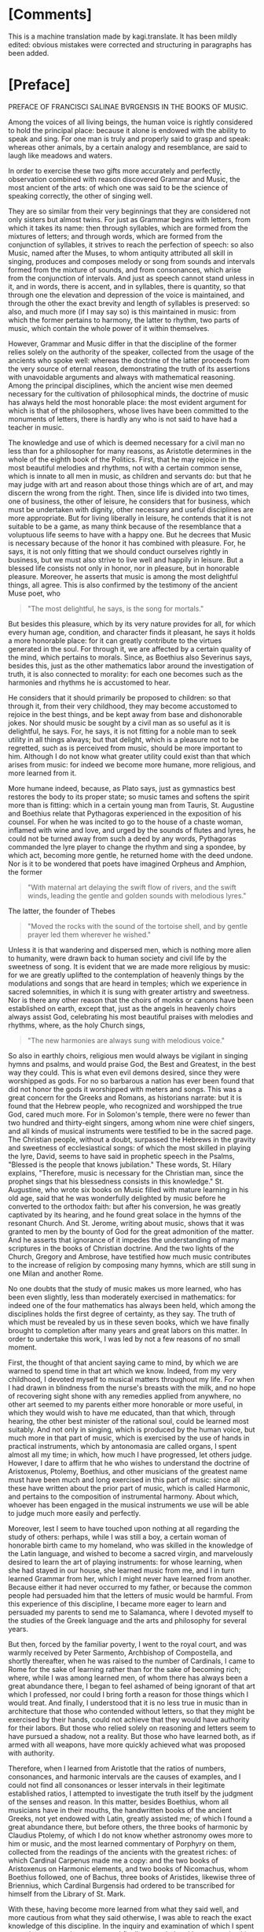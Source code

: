 #+startup: overview

* [Comments]
This is a machine translation made by kagi.translate. It has been
mildly edited: obvious mistakes were corrected and structuring in
paragraphs has been added.

* [Preface]
PREFACE OF FRANCISCI SALINAE BVRGENSIS IN THE BOOKS OF MUSIC.

Among the voices of all living beings, the human voice is rightly
considered to hold the principal place: because it alone is endowed
with the ability to speak and sing. For one man is truly and properly
said to grasp and speak: whereas other animals, by a certain analogy
and resemblance, are said to laugh like meadows and waters.

In order to exercise these two gifts more accurately and perfectly,
observation combined with reason discovered Grammar and Music, the
most ancient of the arts: of which one was said to be the science of
speaking correctly, the other of singing well.

They are so similar from their very beginnings that they are
considered not only sisters but almost twins. For just as Grammar
begins with letters, from which it takes its name: then through
syllables, which are formed from the mixtures of letters; and through
words, which are formed from the conjunction of syllables, it strives
to reach the perfection of speech: so also Music, named after the
Muses, to whom antiquity attributed all skill in singing, produces and
composes melody or song from sounds and intervals formed from the
mixture of sounds, and from consonances, which arise from the
conjunction of intervals. And just as speech cannot stand unless in
it, and in words, there is accent, and in syllables, there is
quantity, so that through one the elevation and depression of the
voice is maintained, and through the other the exact brevity and
length of syllables is preserved: so also, and much more (if I may say
so) is this maintained in music: from which the former pertains to
harmony, the latter to rhythm, two parts of music, which contain the
whole power of it within themselves.

However, Grammar and Music differ in that the discipline of the former
relies solely on the authority of the speaker, collected from the
usage of the ancients who spoke well: whereas the doctrine of the
latter proceeds from the very source of eternal reason, demonstrating
the truth of its assertions with unavoidable arguments and always with
mathematical reasoning. Among the principal disciplines, which the
ancient wise men deemed necessary for the cultivation of philosophical
minds, the doctrine of music has always held the most honorable place:
the most evident argument for which is that of the philosophers, whose
lives have been committed to the monuments of letters, there is hardly
any who is not said to have had a teacher in music.

The knowledge and use of which is deemed necessary for a civil man no
less than for a philosopher for many reasons, as Aristotle determines
in the whole of the eighth book of the Politics. First, that he may
rejoice in the most beautiful melodies and rhythms, not with a certain
common sense, which is innate to all men in music, as children and
servants do: but that he may judge with art and reason about those
things which are of art, and may discern the wrong from the right.
Then, since life is divided into two times, one of business, the other
of leisure, he considers that for business, which must be undertaken
with dignity, other necessary and useful disciplines are more
appropriate. But for living liberally in leisure, he contends that it
is not suitable to be a game, as many think because of the resemblance
that a voluptuous life seems to have with a happy one. But he decrees
that Music is necessary because of the honor it has combined with
pleasure. For, he says, it is not only fitting that we should conduct
ourselves rightly in business, but we must also strive to live well
and happily in leisure. But a blessed life consists not only in honor,
nor in pleasure, but in honorable pleasure. Moreover, he asserts that
music is among the most delightful things, all agree. This is also
confirmed by the testimony of the ancient Muse poet, who

#+begin_quote
"The most delightful, he says, is the song for mortals."
#+end_quote

But besides this pleasure, which by its very nature provides for all,
for which every human age, condition, and character finds it pleasant,
he says it holds a more honorable place: for it can greatly contribute
to the virtues generated in the soul. For through it, we are affected
by a certain quality of the mind, which pertains to morals. Since, as
Boethius also Severinus says, besides this, just as the other
mathematics labor around the investigation of truth, it is also
connected to morality: for each one becomes such as the harmonies and
rhythms he is accustomed to hear.

He considers that it should primarily be proposed to children: so that
through it, from their very childhood, they may become accustomed to
rejoice in the best things, and be kept away from base and
dishonorable jokes. Nor should music be sought by a civil man as so
useful as it is delightful, he says. For, he says, it is not fitting
for a noble man to seek utility in all things always; but that
delight, which is a pleasure not to be regretted, such as is perceived
from music, should be more important to him. Although I do not know
what greater utility could exist than that which arises from music:
for indeed we become more humane, more religious, and more learned
from it.

More humane indeed, because, as Plato says, just as
gymnastics best restores the body to its proper state; so music tames
and softens the spirit more than is fitting: which in a certain young
man from Tauris, St. Augustine and Boethius relate that Pythagoras
experienced in the exposition of his counsel. For when he was incited
to go to the house of a chaste woman, inflamed with wine and love, and
urged by the sounds of flutes and lyres, he could not be turned away
from such a deed by any words, Pythagoras commanded the lyre player to
change the rhythm and sing a spondee, by which act, becoming more
gentle, he returned home with the deed undone. Nor is it to be
wondered that poets have imagined Orpheus and Amphion, the former

#+begin_quote
"With maternal art delaying the swift flow of rivers, and the swift
winds, leading the gentle and golden sounds with melodious lyres."
#+end_quote

The latter, the founder of Thebes

#+begin_quote
"Moved the rocks with the sound of the tortoise shell, and by gentle
prayer led them wherever he wished."
#+end_quote

Unless it is that wandering and dispersed men, which is nothing more
alien to humanity, were drawn back to human society and civil life by
the sweetness of song. It is evident that we are made more religious
by music: for we are greatly uplifted to the contemplation of heavenly
things by the modulations and songs that are heard in temples; which
we experience in sacred solemnities, in which it is sung with greater
artistry and sweetness. Nor is there any other reason that the choirs
of monks or canons have been established on earth, except that, just
as the angels in heavenly choirs always assist God, celebrating his
most beautiful praises with melodies and rhythms, where, as the holy
Church sings,

#+begin_quote
"The new harmonies are always sung with melodious voice."
#+end_quote

So also in earthly choirs, religious men would always be vigilant in
singing hymns and psalms, and would praise God, the Best and Greatest,
in the best way they could. This is what even evil demons desired,
since they were worshipped as gods. For no so barbarous a nation has
ever been found that did not honor the gods it worshipped with meters
and songs. This was a great concern for the Greeks and Romans, as
historians narrate: but it is found that the Hebrew people, who
recognized and worshipped the true God, cared much more. For in
Solomon's temple, there were no fewer than two hundred and
thirty-eight singers, among whom nine were chief singers, and all
kinds of musical instruments were testified to be in the sacred
page. The Christian people, without a doubt, surpassed the Hebrews in
the gravity and sweetness of ecclesiastical songs: of which the most
skilled in playing the lyre, David, seems to have said in prophetic
speech in the Psalms, "Blessed is the people that knows jubilation."
These words, St. Hilary explains, "Therefore, music is necessary for
the Christian man, since the prophet sings that his blessedness
consists in this knowledge." St. Augustine, who wrote six books on
Music filled with mature learning in his old age, said that he was
wonderfully delighted by music before he converted to the orthodox
faith: but after his conversion, he was greatly captivated by its
hearing, and he found great solace in the hymns of the resonant
Church. And St. Jerome, writing about music, shows that it was granted
to men by the bounty of God for the great admonition of the
matter. And he asserts that ignorance of it impedes the understanding
of many scriptures in the books of Christian doctrine. And the two
lights of the Church, Gregory and Ambrose, have testified how much
music contributes to the increase of religion by composing many hymns,
which are still sung in one Milan and another Rome.

No one doubts that the study of music makes us more learned, who has
been even slightly, less than moderately exercised in mathematics: for
indeed one of the four mathematics has always been held, which among
the disciplines holds the first degree of certainty, as they say. The
truth of which must be revealed by us in these seven books, which we
have finally brought to completion after many years and great labors
on this matter. In order to undertake this work, I was led by not a
few reasons of no small moment.

First, the thought of that ancient saying came to mind, by which we
are warned to spend time in that art which we know. Indeed, from my
very childhood, I devoted myself to musical matters throughout my
life. For when I had drawn in blindness from the nurse's breasts with
the milk, and no hope of recovering sight shone with any remedies
applied from anywhere, no other art seemed to my parents either more
honorable or more useful, in which they would wish to have me
educated, than that which, through hearing, the other best minister of
the rational soul, could be learned most suitably. And not only in
singing, which is produced by the human voice, but much more in that
part of music, which is exercised by the use of hands in practical
instruments, which by antonomasia are called organs, I spent almost
all my time; in which, how much I have progressed, let others
judge. However, I dare to affirm that he who wishes to understand the
doctrine of Aristoxenus, Ptolemy, Boethius, and other musicians of the
greatest name must have been much and long exercised in this part of
music: since all these have written about the prior part of music,
which is called Harmonic, and pertains to the composition of
instrumental harmony. About which, whoever has been engaged in the
musical instruments we use will be able to judge much more easily and
perfectly.

Moreover, lest I seem to have touched upon nothing at all regarding
the study of others: perhaps, while I was still a boy, a certain woman
of honorable birth came to my homeland, who was skilled in the
knowledge of the Latin language, and wished to become a sacred virgin,
and marvelously desired to learn the art of playing instruments: for
whose learning, when she had stayed in our house, she learned music
from me, and I in turn learned Grammar from her, which I might never
have learned from another. Because either it had never occurred to my
father, or because the common people had persuaded him that the
letters of music would be harmful. From this experience of this
discipline, I became more eager to learn and persuaded my parents to
send me to Salamanca, where I devoted myself to the studies of the
Greek language and the arts and philosophy for several years.

But then, forced by the familiar poverty, I went to the royal court,
and was warmly received by Peter Sarmento, Archbishop of Compostella,
and shortly thereafter, when he was raised to the number of Cardinals,
I came to Rome for the sake of learning rather than for the sake of
becoming rich; where, while I was among learned men, of whom there has
always been a great abundance there, I began to feel ashamed of being
ignorant of that art which I professed, nor could I bring forth a
reason for those things which I would treat. And finally, I understood
that it is no less true in music than in architecture that those who
contended without letters, so that they might be exercised by their
hands, could not achieve that they would have authority for their
labors. But those who relied solely on reasoning and letters seem to
have pursued a shadow, not a reality. But those who have learned both,
as if armed with all weapons, have more quickly achieved what was
proposed with authority.

Therefore, when I learned from Aristotle that the ratios of numbers,
consonances, and harmonic intervals are the causes of examples, and I
could not find all consonances or lesser intervals in their legitimate
established ratios, I attempted to investigate the truth itself by the
judgment of the senses and reason. In this matter, besides Boethius,
whom all musicians have in their mouths, the handwritten books of the
ancient Greeks, not yet endowed with Latin, greatly assisted me; of
which I found a great abundance there, but before others, the three
books of harmonic by Claudius Ptolemy, of which I do not know whether
astronomy owes more to him or music, and the most learned commentary
of Porphyry on them, collected from the readings of the ancients with
the greatest riches: of which Cardinal Carpenus made me a copy: and
the two books of Aristoxenus on Harmonic elements, and two books of
Nicomachus, whom Boethius followed, one of Bachus, three books of
Aristides, likewise three of Briennius, which Cardinal Burgensis had
ordered to be transcribed for himself from the Library of St. Mark.

With these, having become more learned from what they said
well, and more cautious from what they said otherwise, I was able to
reach the exact knowledge of this discipline. In the inquiry and
examination of which I spent more than twenty-three years; and
finally, overwhelmed by many calamities, especially by the deaths of
two Cardinals and the Viceroy of Naples, who loved me more than they
enriched me, and by the loss of three brothers in war, the eldest
being a tribune of soldiers, and another of his standard-bearer under
the city of Metis, the third being killed on the way to recruit
soldiers sent by the Duke of Alba, being content with few things that
could provide a very meager sustenance, I decided to return to
Spain. However, I had determined that, as long as I had time left in
life, I would confine myself within my own walls, and live an idle
life in honorable poverty, singing only for myself and the Muses:

#+begin_quote
"For neither do joys befall the rich alone, nor did he live badly,
who, born and dying, deceived."
#+end_quote

But I think it has seemed otherwise to God the Almighty, who recalled
me from Italy, after I had spent almost twenty years there not
entirely unknown, to Spain: and from other cities of Spain, in which I
could exercise the art of music with sufficiently ample rewards, it
has finally granted me to return to the Academy of Salamanca after
almost thirty years, since I had departed from it. In which one,
sufficiently honorable rewards have been proposed for the doctrine of
music, both as it speculates and as it operates, to the one who is
engaged in it.

For Alfonso, King of Castile, the Tenth of this name, surnamed the
Wise, who either first instituted it or reduced it to a better form,
understood that it was necessary to learn not less the discipline of
music than the other mathematics, in which he excelled greatly, nor
only its use, but also its speculation, for anyone who was to be
rightly judged worthy of the name of musician. For this reason, he
erected among the first and most ancient chairs of it, which, when it
was vacant of a Doctor, was sought for one who could rightly teach
both parts of music in it, I came to Salamanca, to hear those skilled
in this discipline making their trial in it. Where, when I had given
some specimen of my studies in music, I was judged suitable for that
office: and I obtained the chair itself, almost doubled in reward,
with the royal majesty itself approving it. And indeed, I wished to
say these things about myself, perhaps more than was necessary, solely
for this reason, lest I should seem to have undertaken such a great
matter entirely destitute of help. Now I would return to pursue the
remaining matters of our institution. And I could indeed show, if I
wished, that there is none of those arts which constitute the circle
of doctrine, which has not fallen from that height, in which it was
placed by the benefit of the ancients, by a miserable lapse. But I do
not wish to increase our evils with complaints that are of no benefit:
for it is far better to rejoice that for a long time not only the
Romans and Italians, but also the Spaniards, Germans, French, and
Britons, divided throughout the whole world, have striven to support
this great ruin of the good arts. And they have gradually brought the
matter to such a point that not only to eloquence, but to the
knowledge of all good arts, a broader and less impeded way seems to be
opening. That in music, however, this has not yet happened, I complain
vehemently: for no discipline, having been cast down from a higher
degree, and less restored to its ancient luster than music, is
found. For how few are those who wish to be considered professors of
it, who have ever noticed a trace of its discipline! Nor, just as
those who profess the other arts strive to acquire their knowledge
from causes and principles, do the musicians of this time desire to
know the causes of the discipline of music down to the elements, but
they entirely disdain what pertains to knowledge, being wholly devoted
to its operation. For if you were to ask them what a tone is: they
will respond that it is the excess of diapente over diatessaron: but
in what proportion it is constituted, they will not blush to be
ignorant. There are six hundred other such things, which it was not so
glorious for them to know as shameful to be ignorant. However, we
admit that among the Italians and French, not only those who strive to
support the ruin of other good arts, but also of this discipline, some
are found. Among our own, we also know some who have attempted this;
but rather preferred to wish than to perform it. Because I often
pondered this with no small indignation of spirit, I do not know how I
began to regret it. For I was pained that I had consumed almost my
entire life in such a way that, thinking of nothing about posterity, I
had made my trial only in the progress of those who wished to learn
from me. And if ever there was any talent and learning in me, I would
have attempted to prove it otherwise than by teaching others.**

The text begins with a discussion about the scarcity of knowledge in a
particular discipline, which is often derived from the understanding
of this science.

#+begin_quote
Few, whom water loved, Jupiter.
#+end_quote

It is difficult to find anyone among those who are most interested in
knowing this doctrine, who would attend the gymnasium dedicated to its
teaching. Therefore, with a better purpose, unless hope deceives me, I
began to wish to benefit even those absent and future generations, if
I could. I thought I would achieve this if I published something
didactic from what I had written, and that was not useless: and
immediately I turned my mind to the books, which I had started many
years ago on this subject, and which I had almost abandoned later,
considering them not useless, but fearing that poorly educated people
would neglect them before they understood them, and would immediately
criticize my plan, and would shout that after so many Greek and Latin
authors, and indeed the most serious ones, in a matter so often
discussed and written about, I could do nothing but what we are
forbidden by the old proverb, to act out what has already been acted
upon. Thus, undeterred by this and other objections I understood could
be raised against me, but rather more and more incited, I diligently
examined whatever treatises on this subject I could find, whether from
the ancients or more recent authors. And while I would not dare to
deny that some of them were very skilled in music, I would affirm,
with no reluctance from my conscience, that none of those whose
writings I have encountered in this discipline have truly fulfilled
what they claim regarding numbers. The most evident argument for this
is that, since there has always been and must always be one and the
same music, and the same consonances are perceived by the senses and
reason both among the Greeks and among the Persians, it does not seem
to happen otherwise than in arithmetic, where two and two are four for
both Christians and barbarians; in this science, it does not seem to
be the case. For Pythagoras and Nicomachus and other Pythagoreans
thought differently, as did Ptolemy and those who followed him, and
much more so Aristoxenus and his followers regarding consonances and
dissonances, and regarding the division of the diatessaron, in whose
exact partition the hinge of this science consists. As we will examine
the assertions of these and other great musicians more for the sake of
finding truth than for diminishing the esteem of such great men, it
will become apparent. However, the younger men of our time are so far
from blame that they are not only worthy of pardon but also of
praise. For most of them could not have any of the ancient Greek
writers of this discipline, because they had not yet been translated
into Latin or published, so that they could more easily come into the
hands of men. And if any of them read some, they seem to have read
rather than understood. However, some, although they excelled in
talent and found truth in many matters through their own efforts,
could not grasp everything due to the obscure knowledge of this
subject and its multiple difficulties. Nevertheless, these contributed
much to their commentaries, which somewhat assist our labor here, and
we are also pleased with their doctrine, which agrees that the
knowledge of this discipline is not only honorable for those eager to
learn but also useful. This reasoning moved us, so that while others
attempted to assist the literary endeavor as best they could, and had
already accomplished much in great matters, we too, since we cannot do
greater things, would try to see if we could bring some help in this
area, neglected by some, and almost impossible to grasp by others,
desired by many, understood by few. And we undertook this with greater
confidence because we have never been so occupied with great matters
that we neglected the lesser ones: nor have we ever pursued such
beautiful things that we did not prefer the useful. To this, no
success or favor has ever been able to inflate me so much that

#+begin_quote
It would be shameful to speak of the art, which I have made.
#+end_quote

Therefore, I take nothing envious upon myself if I say that I have
collected many things, which, although useful and almost necessary,
others despise; and I do not blush to bring them forth for the common
use of those who do not know. Nor am I so possessed by the itch of
writing that I would have wished to undertake this labor unless I had
understood very certainly that it was necessary and useful, or if I
had found anything from others that I knew was required for the
complete and perfect knowledge of this discipline, thought out or sent
in writing according to the dignity of the matter. Nor should it seem
strange to anyone: for besides this, that this doctrine requires the
sharpest and most apt insight for speculation, it is also necessary
for anyone who wishes to have an exact knowledge of it to have been
versed in almost every kind of discipline. For practical knowledge of
music is necessary; so that he is not only trained in singing but also
in the art of making instruments, as we said above. He should also
have a very clear understanding of the art of counting, both
speculative and operative. For the principles of this discipline are
drawn from arithmetic, and in it, the conclusions of the same are
proven. And ease in counting greatly aids anyone wishing to understand
or create musical things: on the contrary, slowness cannot be said how
much it hinders such thoughts. Nor do we wish him to be ignorant of
geometry: for all the discipline of mathematics, as Boethius says,
loves to be established by alternate proof, which can greatly assist
him in the participation, as they call it, of the musical instruments
we use, to be made to divide the ditone into two and the tritone into
three equally proportional spaces. He also needs knowledge of the
Greek language: since all the terms of this art are Greek. And
besides, he must read the writers of this art, who were almost all
Greeks, except for Boethius and Saint Augustine, who taught the
harmonic and rhythmic arts derived from the Greeks in the Latin
language. For the other ancient Latins transmitted very few, and the
more recent ones indeed more, but not very clearly. And especially to
understand that part of music which pertains to rhythm, it is fitting
that he be not a little practiced in poetry, so that he may be able to
judge more easily and perfectly about the diverse variety of meters
and verses from various examples of poets.

Therefore, whatever we have deemed pertinent to the perfect knowledge
of this science, we have gathered with as much care as we could from
everywhere, and what we have found not only among musicians,
philosophers, rhetoricians, and grammarians, but also what we have
heard from learned men or devised ourselves, we have compiled all of
this into seven books, and we have divided them into two classes, one
of four, the other of three, so that the four earlier ones contain, I
believe, the complete and exact doctrine of the first part of music,
which pertains to harmony. The three later ones also contain
everything that seemed necessary for a musician to know regarding the
second part, which pertains to rhythm. And indeed, we have arranged
the four earlier ones so that in the first, starting from the division
of music universally accepted and the definition of the part we are
discussing, we have gathered everything that we have learned a
musician ought to seek from arithmetic regarding numbers, both those
that are constant in themselves and those related to others, so that
he may be instructed in the science of ratios and proportions, which
arise from their comparisons, as much as is sufficient for making
harmonic musical demonstrations. In the second, regarding sounds taken
separately, and regarding those compared with each other, from which
harmonic intervals and consonances are created, we have placed those
things which we believe a musician ought to know, in the same order as
those regarding numbers in the first and their comparisons. In the
third, we have shown in what order, according to the true requirements
of harmonic reasoning, sounds ought to be arranged and located in the
three kinds of melodies exactly and perfectly, so that nothing can be
added or taken away. We have presented the types of all these to the
eyes, so that the best constitution of truth may be weighed by sense
and reason. And there we have also added a not less ingenious than
true reasoning about the true position of commas in each of the three
kinds according to the marvelous art of harmonic reasoning. And
regarding the various imperfections derived from the perfect
artificial instruments, one part concerning organs and cymbals, the
other concerning lutes or lyres, we have added many things worthy of
knowledge and useful to do, which no one has yet written about, nor,
as I believe, thought of. In the fourth, we have treated the species
of consonances much differently than they have been considered so far:
about the systems and the six ancient harmonies and tropes, from which
the twelve more recent modes have flowed: and about how many tones
there are, and in what way they differ from the modes, based on the
teachings of the Greeks, since no Latin has noticed this before, we
have instituted a discussion based on the testimonies of Ptolemy. And
at the end of this book, we have recited and examined the assertions
of the Greeks and Latins, both ancient and more recent, who have
deserved well of music, with as much faith and diligence as we could:
so that we might inquire which of them was true, or approached the
truth, and in which they have rightly or wrongly opined, we might
discern by sense and reason. In the fifth, which is the first
concerning the other part of music, which is called rhythmic, we have
also begun with the definition of rhythm, distinguishing the
oratorical and poetic number from the purity of musical rhythm: and
about the times, from which the feet consist: and about the feet taken
separately, and legitimately joined together: and about the rhythms,
which are composed from their individual parts, we have treated many
things worthy of knowledge. At the end of which, it has been confirmed
that among the ancients, the song of multiple voices was considered,
and with the testimony of Aristotle, and effective arguments, it was
in use among them. In the sixth, we have treated meters through their
kinds, and the species of each kind, widely and diffusely: and we have
drawn from the metric writers what seemed necessary for the
institution of music. Finally, in the seventh, concerning the
constitution and perfection of verses, from Saint Augustine and
Terentian, and Mario Victorino, and Hephaestion the Greek, and other
noble writers, we have endeavored to bring whatever is worthy of
knowledge to the completion of this work: however, with examination
applied, so that, while through truth it was permitted, we might agree
with them. The style of writing, however, could not be varied, as it
might have been formed from the excessively varied reading of Greeks
and Latins. Among whom the principal ones who assisted us in this
labor are mostly Africans, and of that age when the native purity of
the Roman language had greatly declined. And it was necessary for it
to be so very different, because we wished to place not only the
sentiments of their authors but the same words in many places,
especially in the seventh book: both to give greater authority to our
work, and also to correct any errors that might be in them, whether
from the negligence of scribes, or the injury of time, or from other
authors, or from the very nature of the discipline. Or if anything had
been overlooked by them due to the subtlety of science, or less
precisely considered due to the carelessness of human nature, the
truth of our doctrine would appear clearer through the comparison with
theirs. Additionally, there are now some instruments in use, which
either the ancients did not have, or, which I believe to be more true,
we do not know by what names they called them: such as that which is
believed to have been called Lautuin, from the shape it has, and the
Viola, whose strings are struck both with a plectrum and by hand. I
have found that name with no one older than Bede the Priest: and many
things now are taught differently by practitioners than by the
ancients. Since there has not been an ancient description in this
manner, it could not be that we escaped the common speech; either we
had to undergo the crime of arrogance with newly fabricated names,
since we did not have the old ones, or something had to be conceded to
the use of so many years. We have also added the vulgar meters of
Spanish, French, and Italian to the Greek and Latin, to show that
verses and meters pertain to all languages, or rather that they are
not proper to any idiom, since they are found in modulations without
words: and we have added the ways in which they are sung in public,
noted and depicted by more recent practitioners, both so that we might
be understood by all moderately exercised in the art of singing; and
so that the syllables of the vulgar languages, in which they do not
have a fixed quantity, but are all common, might be distinguished from
the very song whether they were long or short. This would not have
been necessary to do in Greek and Latin, unless because those who know
how to sing are ignorant of the quantity of syllables. Therefore, just
as it was necessary to demonstrate the truth in harmony through
numbers and their proportions, so we have also been compelled to show
it in rhythm through the notes of songs and figures: which songs are
also said to be numbers accepted metaphorically, as in Virgil, Orpheus

#+begin_quote
Speaks of seven distinctions of voices.
#+end_quote

All of which can be made clear to anyone from the reading of the
entire work: meanwhile, it will be enough to have prefaced these. And
lest the preface exceed the manner of a prologue, and swell into the
magnitude of the book, we will make an end here: if first, before we
approach the beginning of the work, we ask for the help of Almighty
God, who wishes to have His praises sung adorned with various
harmonies and rhythms on earth as well as in heaven, from the very
beginning of the world.

JOANNIS SCRIBONII IN ACADEMIA Salmanticensi Professor of Greek.

#+begin_quote
Hulayogas rè nadas dinaiun ixrrioar (xdeus
roruious noeu ioxa tidonin.
Eira d agiootiros ouotior nealo nudot
Movrixis inxiis niçinuiorárov.
Kai piyas onlodunios aiioten iadagns,
Eundioous s aua ro, cvno i d' e loue voge
Kovivridiunos ir apiigvione yuinoro xdtires.
Bovotos in junnaontror didtre adéog.
Touso vrvennéiligt niy aupoliene e Sadunant
xai veagir nogion, rixuitd rs xparson.
Pulposs dacuegun vodvydureave reirines ourus
Jadure weulais, ruri ravsopivois.
#+end_quote

THE SAME IN LATIN.

#+begin_quote
Tiresie quondam ceco pensauerat auctor
Naturae damnum munere fatidico.
Luminis amißsi iacturam cacus Homerus
Pignore diuini sustinet ingeny.
Democritus visu cernens languescere mentis
Vires, tunc oculos eruit ipse sibi.
His ita dum docte mentis constaret acumen,
Corporis equanimi damna tulère sui.
Vnus at hie magnus pro maltis ecce SALIN AS,
Orbatus visu præstat ptrunq simul.
Cernit in hoc opere id, quod lynceus ille nequiret,
Iigenio quantum nullue in orbe pidet.
#+end_quote

I have seen the book of Music, which was composed by Master Francisco
de Salinas, and I find nothing in it that cannot be printed, and thus
it seems to me that it should be granted a License, because it is a
work very advanced compared to what has been written in the field
until now, and it will be very useful to all theoretical and practical
musicians who wish to take advantage of it. In Madrid, September
7, 1575.

Juan Lopez de Velasco.

LUDOVICI CHAZARETAE in praise of the author

EPIGRAM.

#+begin_quote
While you, O glory of our age,
Aonian lyre, learned Salinas,
Urge to penetrate the inaccessible recesses of the grove,
Breathless with the love of such great praise:
You surpass the secrets of the mountain's bi-verted caves,
Caves, nor human foot has touched their threshold;
Threshold where the streams with oblique bends shade,
The shadowy grove is watered by the (starlit) wave.
Here then, by chance, the sacred limbs of the goddess
Were dripping naked in the glassy stream.
Here, turning unexpected steps in the village,
You catch the naked goddesses in the glassy stream.
Nor yet was it allowed to turn the eye, when the divine light
You feel suddenly pressed by the night.
O but what, O snatched from the light,
How it is to be without the sun's light.
The leader approaches, accompanied by a throng of sisters,
And the queen of her choir, Calliope:
She herself handing over the lyre, eloquent plectrum, and faith,
And encircling her worthy hair with a virgin's wreath,
She says to you, priest, worthy of our dances,
Repay the sweet losses of your sacrifice.
These will be your arts, to reveal the secrets of the world
Our, and to renew the strings of Bistonia's lyre.
#+end_quote

I, Juan Fernandez de Herrera, Secretary of the Council of His Majesty,
certify that having seen a book that with the license of the said
Lords was printed by Master Francisco de Salinas, Professor of the
Faculty of Music at the University of Salamanca, entitled "On
Speculative Music," they granted a license for each volume of the said
book to be sold on paper for six hundred maravedis, with which before,
and first, he should have it printed on the first page of this
testimony of tax: done in Madrid, six days of the month of
November, 1577.

Juan Fernandez de Herrera.

* [Book 1]
** [Chapter 1.1]
ON MUSIC BOOK I.

ON THE DUAL DIVISION OF UNIVERSAL MUSIC, ONE ACCORDING TO THE POSITIONS OF THE ANCIENTS, THE OTHER RECENTLY CONCEIVED.

CHAPTER ONE.

Since we are about to speak of Music, and its power is so widely
spread throughout the universe that nothing is believed to exist
without it, it will be necessary to divide it into parts, so that the
specific part we wish to discuss may be more easily
understood. Therefore, the ancients almost universally said that Music
is tripartite: Mundane, Human, and Instrumental. They called it
Mundane, which consists in the marvelous arrangement of dissimilar
celestial movements, in the harmonious variety of times, in the
proportional mixture of elements, and finally in the harmonic
construction of the whole world. They said it is Human, which pertains
to the work of man, especially in the conjunction of soul and body,
and in the disposition of the parts of the soul; and in the order of
all arts and sciences; and in the constitutions of kingdoms and
republics; and finally in all those things that pertain properly to
man. They called it Instrumental, which is constituted in voices or in
musical instruments, such as the lyre and flutes. We, however, do not
disdain this division of Music, which has great authors, and we also
believe that another division, derived from the nature of the thing
itself and more suitable for the present institution, can be
presented. This will also be tripartite, so that one Music moves only
the senses, another only the intellect, and another both the senses
and the intellect simultaneously. That which moves only the senses is
perceived solely by hearing and is not considered by the intellect;
such are the songs of birds, which are indeed heard with pleasure, but
since they do not arise from any mental sense, they do not consist in
harmonic reason, by which they can be considered by the
intellect. Hence, they produce no consonances or dissonances, but
delight with a certain innate sweetness of sounds. If at any time
harmonic intervals are detected in them, it must be considered that
this occurs rather by chance or by a natural aptitude to imitate, as
the songs of men are learned by those who are very accustomed to
hearing, like parrots, which imitate human speech due to excessive
frequency of hearing. Nevertheless, this Music is irrational, like the
senses themselves, since it is composed solely of irrational animals
and cannot properly be called Music. For birds do not sing otherwise
than they are said to chirp and whistle: and Music is constituted in
the genus of rational beings, as will be said in its place. But it has
pleased to include it among the kinds of Music, due to the most common
mode of speaking, according to which it has always retained the name
of Music among all nations. That which moves only the intellect can
indeed be understood, but cannot be heard: under which the two of the
ancients, Mundane and Human, are comprehended, whose harmony is
perceived not by the pleasure of the ears, but by the consideration of
the intellect. Indeed, it is not found in the mixtures of sounds, but
in the ratios of numbers. Although we do not deny that in the greatest
concord of dissimilar celestial movements a certain order of
modulation is found, as, for example, in the constitution of the
significator, the ratios of consonances and tones: yet we say that
this occurs because of the harmonic nature of the number twelve, in
which the significator itself is constituted. For which reason,
Brienius, a Greek author, asserts that this number is called by
Aristotle M.να, that is, very musical. Nor do we believe that
celestial movements produce any sounds at all, either from a subject
or an efficient cause, as physicists like to say. For besides the
Aristotelian reasons, which we did not wish to transfer here, lest we
seem to want to teach Physics rather than Music, this certainly seems
probable, that the creator of the mundane fabric, as he did not fail
in necessities, so he did nothing superfluous. Such would be that
celestial sound, which could be heard by no one. Not by men, since
they say it is necessary for many reasons that such a sound does not
reach our ears. Not by the intelligences that move the heavens, since
they neither have ears nor need them. Therefore, I believe the same
judgment must be made about celestial Music and about elemental
Music. Indeed, that which is perceived in the arrangement of elements
and in the variety of times is weighed not by the sense of the ears,
but by the judgment of reason, such as that which is found in the
parts of the soul: in which all proportions of consonances are said to
exist. So that the rational faculty has a sesquialter ratio to the
irascible, in which the Diapente consonance is demonstrated. And the
irascible has a sesquitertian ratio to the concupiscible, in which the
Diatessaron consonance is found: from which in the soul the perfect
Diapason consists. And just as in vocal or instrumental Music, the
Diapente contains the Diatessaron, and is not contained by it, and the
Diapason has both in itself, and is not held by them: so the faculty
of feeling contains the vegetative, and is not contained by it, and
the rational faculty, being unique, has in itself the other two, and
is not held by them: but in it, as a triangle is said to exist in a
tetragon. Furthermore, the virtues of consonance and the vices of
dissonance are commonly called by all for many just reasons: the
knowledge of which cannot fall under the sense of
hearing. Nevertheless, those things which antiquity has consecrated
should not be entirely disregarded, which, in whatever way it could,
has always attempted to elevate the minds of men towards the love of
celestial things: which are led by the greatest delight of seeing and
hearing. That which moves both the senses and the intellect is among
these the middle: because it is perceived by the sense of the ears,
and is also considered by the intellect. And this is what the ancients
said is instrumental, which is not only pleasing to the ears due to
the natural sweetness of sounds, but is also found to be constituted
by harmonic reason. And because man alone among living beings is a
participant in reason, he alone also understands the harmony of
all. Which Ptolemy asserts should be placed among the natural and
divine in the genus of rational beings. And that Music, which men use,
consists in harmonic reason. Therefore, that which is considered only
by the intellect is left to philosophers and astronomers; and that
which is perceived solely by the sense of the ears, as being
irrational, is left to irrational animals: about this Music, which
admits the judgment of sense and reason, and not only because of the
natural sweetness of sounds, but because of consonances and the other
intervals, which are arranged according to the ratios of harmonic
numbers, we intend to write and show to the men of our age, whence so
many and such varied sects have arisen among those who have written
about Music, so that we may finally be able to reconcile those who
rejoice only in its use with those who are dedicated to its
speculation. The definition of which requires reason and order of
doctrine, so that we may attempt to bring it to light first of all.

** [Chapter 1.2]
Of the Definition and Division of Instrumental Music.
CHAPTER II.

Therefore, Music, which is perfected by the judgment of the senses and
reason (as Aristides, a not insignificant author among the Greeks,
defines it at the beginning of his Music), is the science of
modulation and of those things that pertain to modulation. This
definition does not differ much from that which St. Augustine provides
in the first book on Music, where he states that it is the science of
well-modulating. However, science (as Aristides asserts) is that whose
knowledge is firm and entirely free from error: such are the
principles of Music, which are called apotelesmata by Mathematicians
(as he himself says), and they do not admit any alteration or
change. Music is said to have been named after the Muses, to whom
antiquity attributed the power of singing. Thus, this instrumental
Music is first divided into Theoretical and Practical. Theoretical is
that which revolves around the contemplation of musical things,
content only with their knowledge. Practical, on the other hand, is
that which modulates artfully and with delight according to the
precepts of the art. Theoretical is again divided into Harmonic and
Rhythmic. Harmonic is (as defined by Ptolemy in the first book of
harmonics) the ability to weigh the differences of sounds according to
high and low. It revolves entirely around the composition of
instrumental harmony and considers the tones suitable for harmony,
rejecting the unsuitable. And it inquires into the harmonic intervals,
which arise from their mixtures, such as tones and semitones; and
consonances such as Diapason and Diapente; and the rest, which are
necessary for it; and to what numerical proportions they correspond,
it investigates with exact judgment of reason. It teaches their use in
the practice of Music, which they call plain or uniform, in which a
boy is taught to form a voice suitable for harmony and to move it
through harmonic intervals, caring not whether he consumes much or
little time in the production of sounds; but how much he should raise
or lower it. Rhythmic is that which measures the various durations of
pronunciation, maintaining the order of times in speed and
slowness. It does not consider how much a voice should be placed or
removed in harmonic intervals: but how much, in the enunciation of
each sound or voice, a pause should be made, weighing it with the
greatest reason. In this, it first considers the times; and assigns
the duration of one, which is the shortest, to a brief syllable or
note, while it assigns two to a long one. Then it examines the feet,
which are made from syllables or notes both brief and long, suitable
for Rhythm, discarding the unsuitable. Finally, it inquires into the
rhythms themselves, which consist of feet properly joined and are
found arranged in the order of fast and slow movements. All these are
perceived in the song, which the Italians call figurative or mensural,
and in the modulations that occur in musical instruments, perceived by
the diversity of figures. However, the Ancients added Metric to these
two, which is, according to Cassiodorus, that which knows the measures
of various meters by probable reasoning, such as the heroic and
iambic. For it does not, like Rhythmic, consider only Rhythm, which is
drawn out indefinitely in length from feet properly joined (as has
been said), as occurs in modulations, in which there is no certain way
of ending: but it also considers meter, which is closed with a certain
end, to which, when it arrives, it returns to the head; as happens in
popular songs, and in hymns and psalms: and it shows that there are
different ways of modulating for different meters. From this, all the
kinds of meters have arisen, which, if properly considered, are the
same in all languages and nations, as will be made clearer when we
undertake a discussion on this matter. And these three parts of Music
(if we believe Aristides) must be observed by anyone who wishes to
achieve perfection in song: Harmonic, so that he knows how to move the
voice from place to place, and does not make it either heavier or
sharper than reason requires for the interval; Rhythmic, so that he
understands the rhythms and their clapping, and knows how to sing to
the number, which the moderns call air, appropriately; Metric, so that
he joins the suitable modulation to the meters, and does not adapt the
trochaic modes to the iambic; but that words correspond to notes, and
notes to words in all respects. Whether this division should be made
into three parts, or rather into two, as the ancients did, we will
examine more suitably in the sixth book, when we discuss
meters. Meanwhile, since harmonic is prior to Rhythm, we must first
have a discourse on Harmonic before we discuss Rhythmic, and we will
explain who the judges in it are, as briefly as we can.

** [Chapter 1.3]
*That not only the senses but also the judgment of reason is necessary
in Harmony. CHAP. III.

In Harmony, the judges are the senses and reason, but not in the same
way. For, as Ptolemy says, the senses judge according to matter and
affection, while reason judges according to form and cause. From these
words, it can be inferred that, just as matter is perfected by form,
so sensory judgment is perfected by rational judgment. The proper
function of the senses is to discover what is nearest to the truth by
themselves and to receive integrity from reason; on the contrary,
reason receives what is nearest to the truth from the senses and
discovers integrity by itself. For what the senses perceive confusedly
in the fluid and unstable matter, this is judged exactly and entirely,
stripped of matter, as it truly is. Therefore, not only the judgment
of the ears but also that of reason is necessary in harmony, nor can
one be perfect without the other. The judgment of the ears is
necessary because it is prior in time; and unless it precedes, reason
cannot perform its function: it is imperfect, however, because unless
it is aided by reason, it is found to be entirely lacking and weak. On
the contrary, the judgment of reason seems in some way to be imperfect
because reason is a part of the intellect, and it can neither know
here nor judge anything unless it has entered through the senses as
through windows. But it is very necessary because it reaches down to
the minutest differences, which the senses cannot judge at all. The
senses and reason are thus related in harmony that whatever the senses
approve in sounds, reason shows to be the same in numbers: so that
nothing can be contrary to the ears or to reason. Therefore, when
hearing is concerned with sounds, reason shows its power most in
numbers: before we compare sounds with numbers and show the
consonances of numbers and the intervals responding to them, some
necessary preliminaries about numbers and their comparisons with one
another must be presented. Since, as Boethius Severinus says in the
first book of Arithmetic, all things constructed from the primal
nature of things seem to be formed by the reason of numbers. And, as
Aristotle asserts in the second book of Physics, the proportions
themselves are forms or formal causes of intervals and
consonances. For, as he says there, the harmony that encompasses all
sounds, that is, the Diapason, is the formal cause of the ratio of two
to one. We shall pursue all these matters broadly, if we first briefly
show what the subject of Music is, the knowledge of which seems very
necessary.

** [Chapter 1.4]
What the subject of the science of music is, and whether it should be
called mathematical or not, and that it is subordinate to arithmetic.

CHAPTER IV.

From what has been said, it is easily evident that the subject of
music cannot be merely the number taken by itself; its judgment seems
to pertain to reason, and not to sense: nor can sound be considered
separately, which is an object of sense, and not of intellect: but
rather a certain third thing compounded from both, which is called
sonorous number. Now, a sonorous number is the number of parts of a
sonorous body, which taking the ratio of the discrete, and divided
into parts by numbers, leads us to the knowledge of the quantity both
of the sound produced by it, and of the various sounds arising from
its parts compared with each other. We call the body of sounds,
whether in music, a string, or a nerve, or a pipe, or a ringing
bronze, and whatever is found from which a harmonic sound can be
elicited. The sound varies according to the variation of the number
that measures the string or the pipe. For one sound is that of a
three-palm pipe, and another of a six-palm pipe. And if the string is
so stretched as to produce a harmonic sound, and is divided into five
equal parts, and its portion, which is as three, and that which is as
two, are struck simultaneously by a bridge: the sound of the part
which is as two will be sharper than the sound of the part which is as
three, in the consonance of the fifth. And if it is divided into two
halves, and the whole is struck first; then, placing a finger or
bridge in the middle, the other half is struck; we will experience by
sense that the sound produced from the whole striking is heavier than
the sound that the half will produce, and that one differs from the
other by the consonance of the octave. Hence, knowing through the
number according to the length the quantity of the string, which is
uniform and regular, we can immediately compare sounds, according to
certain and determined differences of heaviness and sharpness. By
investigating these in the manner that has been said, and having first
known them in this way, we later demonstrate various affections
concerning them. And because all these things, and whatever else is
considered by musicians, are directed towards the perfect knowledge of
the sonorous number: it is manifest that it is the true subject of the
science of music. According to this position, Aristotle in the second
book of Physics, and all who have followed him, assert that music is
neither merely mathematical nor physical; but should be said to be in
between both. For inasmuch as it considers sound, it seems to pertain
to physics: since sound cannot exist or be defined except in matter
and without motion. Hence, its consideration must necessarily pertain
to the physical. However, number can be defined and considered
abstracted from matter and without motion, which is proper to
mathematics. Nevertheless, it seems that it should be called
mathematical; both because the musician does not consider sound as a
natural thing, but as the principle of song, and as the elements of
sounds from which harmony consists: nor does he examine their natures,
as a physicist would, but the differences that consist between them in
sharpness and heaviness, which is rather the concern of the harmonic
than the physical. Also, because sounds have their place in music as
matter, and in the ratio of the measured; and numbers as form, and in
the ratio of the measurer. Therefore, it has received its name from
the nobler, that is, from the form; and has always been regarded as
one of the mathematics. And when some of them are said to be
subordinate, such as arithmetic and geometry; some are said to be
subordinated, such as music and astronomy: music is said to be
subordinate to arithmetic. Because arithmetic considers number
absolutely, and number thus accepted is its subject: but music
considers it contracted, as it is in sensible matter, that is, in the
sonorous body taken under the ratio of the discrete. And it is said to
be subordinate to arithmetic, not only because it takes a part of its
subject from it, but also because it derives all its principles and
means of demonstration from it. These principles should not be thought
to be all the conclusions that are demonstrated in arithmetic, nor all
the proportions found in numbers: but only those conclusions through
which all the passions of the sonorous number can be demonstrated. And
from the proportions of numbers, it only takes those that are suitable
for the generation of consonances and musical intervals: which are
very few. Although it sometimes considers the inept ones, in order to
reject them, which we will demonstrate in their places. But it seems
that we should first address the prior part of the subject, which is
number, before the latter. And briefly, concerning the number as
simple as it is related, we will say those things that pertain to the
present institution, without which the doctrine of music would be
entirely crippled.

** [Chapter 1.5]
Of the acceptance and definition of numbers.

CHAP. V.

And since both the reason of nature clearly demonstrates, and the
teachings of the most learned men warn us, that before we attempt to
explain what it is, we should first diligently inquire into what it
is; we will follow the order and the force of reason shown in writing
about the harmonic number, and prescribed by the weight of
authorities. However, lest the reader be offended at the very first
threshold, we thought it necessary to warn him that the name of number
is ambiguous among the Latins. For now, whatever pertains to the
reasoning of counting signifies, as when we say a hundred or ten men:
now, however, taken by metaphor, it pertains to the skill of
measuring, and to the making of feet and meters: as when we call a
number iambic or trochaic. In this meaning, Maro took it when he said:
I remember the numbers, if I held the words. And elsewhere: Many arms
lift in number. And indeed the word is unique, but the notions are
two, which the Latins can separate by mere definition; the Greeks,
however, distinguish even by different appellations: for they have
been accustomed to call the former Arithmos, and the latter
Rhythmos. And since the consideration of both is necessary for the
musician, it will be necessary to consider first that which is more
universal; which is thus defined by Boethius: A number is a collection
of units. From this definition, it is clearly shown that unity is not
a number, but the principle of counting, and that a number consists of
several units. If these are two, they will constitute a binary, which
is nothing other than the connection of two units, and a ternary of
three; so that from unity every number has what it is, for if unity is
removed, there will be no number; yet, with the number removed, unity
does not cease to be. However, the number is divided in its first
division into Even and Odd. An even number is one that can be divided
into two equal parts, and two unequal parts; as 10, which can be
divided into 5 and 5, and into 4 and 6. An odd number, however, is one
that cannot be divided into two equal parts: this happens because of
the intervention of unity, which is naturally indivisible; and it is
always divided into two unequal parts, as 7 into 4 and 3, and 5
and 2. These two species have very different properties among
themselves. For the property of the even is that in whatever way,
whether the division is into two equal parts or into two unequal
parts, if one part is even, the other will necessarily also be even,
and if odd, it will necessarily be odd; so that neither evenness is
mixed with oddness, nor oddness with evenness. As 8 is divided into 4
and 4, and into 5 and 3, and into 6 and 2, and into 7 and 1. In these
divisions, either both numbers are even, or both are odd. On the
contrary, the property of the odd is that, in whatever way it is
divided, necessarily one part is even, and the other odd: as 7 is
divided into 4 and 3, into 5 and 2, and into 6 and 1, in which
divisions neither part is odd, but one is even, the other is found to
be odd.

** [Chapter 1.6]
Of the species of even numbers.

CHAP. VI.

There are three species of even numbers: some are evenly even, some
evenly odd, and some oddly even. The evenly even and evenly odd are
like opposites, and the oddly even is in between them. Therefore, an
evenly even number is one that can be divided multiple times into two
equal parts until the division reaches unity, which is naturally
indivisible, as in 16 into 8 and 8 into 4 and 4 into 2 and 2 into 1
and 1. And these numbers are those that, having originated from unity,
proceed through double progression to infinity, as in 1, 2, 4, 8, 16,
32, 64. An evenly odd number is one that can be divided once into two
equal parts, as in 6 into 3 and 3, which cannot be further divided
into two equal parts. And these numbers arise from the doubling of all
odds, progressing to infinity without any limit. This will be easily
understood if all odds are arranged in order on one side, and all
evenly odds on the other, as can be seen in this table.

|----------------+---+---+----+----+----+----+----+----|
| Odds.          | 1 | 3 |  5 |  7 |  9 | 11 | 13 | 15 |
|----------------+---+---+----+----+----+----+----+----|
| Their doubles. | 2 | 6 | 10 | 14 | 18 | 22 | 26 | 30 |
|----------------+---+---+----+----+----+----+----+----|

And it should be noted that, just as evenly evens originate from
unity, which is the principle of all numbers; so evenly odds arise
from binary, which is the origin of all evens. And all these will
always be spaced apart by four, as in 2, 6, 10, 14. In this, it should
also be noted that just as unity contains all the virtues of number
species and figures, and can be called even and odd in various ways,
so also binary, which is closest to it due to different respects, can
be called evenly even and evenly odd: for because its division reaches
unity and proceeds from unity through double progression, it is
rightly called evenly even; and inasmuch as the double of an odd unity
can be divided once into two equal parts, it should be placed among
the evenly odds. However, the first evenly odd number without mixing
evenly evens or evenly evens is found to be six. Although if we speak
properly, unity is neither even nor odd since it is not a number, but
the principle of all numbers, both even and odd. Binary, also because
it is the origin of evens, will be improperly called even. Hence, it
will not properly be evenly even or evenly odd: because neither
definition fits it; but it will be the principle of both, and can be
adapted to both. Unity is called by St. Augustine, the principle from
which, and binary the principle through which, in the first book of
his Music. He adds that ternary should properly be called the first
number and is perfect: because it consists of beginning, middle, and
end; in which it greatly agrees with Aristotle, who in the first book
of the heavens, of Magnitudes, says that that which can be divided
into one is a line; that which can be divided into two, an extremity
or a plane; that which can be divided into three, is called a
body. Nor is there any magnitude besides these: because all things are
contained in three, and everything is said to be threefold. For the
universe and all things, as the Pythagoreans teach, are determined by
three; since the end, middle, and beginning encompass the whole and
the total number, which likewise contains the ternary. Therefore, as
we have received from nature, as if laws of it, we use this number
even in the sacrifices of the gods. Moreover, we attribute calling and
addressing in the same way; for we say both two, both two, or either,
we do not say all, but we first adapt this name to three. An oddly
even number is one that can be divided multiple times into two equal
parts: but not so many times that its division reaches unity, as in
12, which can be divided into 6 and 6, and again 6 into 3 and 3; but 3
cannot be further divided into two equal parts. This number is in the
middle between evenly even and evenly odd: because it shares with both
and differs from both: it shares with the evenly even in that it can
be divided multiple times into two equal parts, just as that one is
divided; but it differs from it because its division into two equal
parts does not lead to unity. It shares with the evenly odd in that it
cannot be divided into two equal parts up to unity; but it differs in
that it can be divided multiple times, and not just once like that one
into two equal parts. There are multiple species of oddly even
numbers: for some can be divided only twice, as in 12 into 6 and 6,
and 6 into 3 and 3. And these are all the doubles of all evenly
odds. This will be evident if two lines are arranged, on one of which
are all evenly odds, and on the other all the first oddly evens, which
will be their doubles starting from six, which, as has been said, is
the first evenly odd, as this table shows.

|--------------------+----+----+----+----+----+----+----|
| Evenly odds.       |  6 | 10 | 14 | 18 | 22 | 26 | 30 |
|--------------------+----+----+----+----+----+----+----|
| First oddly evens. | 12 | 20 | 28 | 36 | 44 | 52 | 60 |
|--------------------+----+----+----+----+----+----+----|

And it should be noted that all these are spaced apart by eight, just
as evenly odds are spaced apart by four. However, the second ones are
divided three times, and are the doubles of the first: as in 24, 40,
80, and so on without limit; and from what has been said, it will be
clear that from evenly evens the first is four, and it extends to
infinity through double progression; from evenly odds the first is
six, and it proceeds to infinity through the addition of four; and
from oddly evens the first is twelve, and it can be found through the
addition of eight without limit. And, to encompass everything in few
words, whenever someone can be divided either evenly odds or oddly
evens, the whole will be double from ternary, and will be the first of
that order, and is produced by the addition of all from ternary
doubles. And this should suffice to have said about the species of
even numbers.

** [Chapter 1.7]
Of the Species of Odd Numbers. CHAP. VII.

There are also three species of odd numbers: for some of them are
prime and indivisible, some are composite and second, while others are
intermediate, which when taken by themselves are indeed second and
composite, and when compared with another are prime and indivisible,
and are called prime against each other. Therefore, the first and
indivisible number is that which is measured by unity alone, such as
the ternary and the quinary, whose only unity is a numerical or
multiplicative part, or, as more recent scholars say, aliquot. And
that part is said to be numerical or aliquot, which when taken several
times restores the whole: for example, the binary is a numerical part
of the senary: because taken three times it restores the senary: and
it is not a part of the ternary or quinary, because taken twice it
exceeds the ternary and falls short of the quinary; for it constitutes
the quaternary, which is greater than the ternary and less than the
quinary: taken three times, it restores the senary, which is greater
than the quinary. The unity, however, of all numbers is a common
measure; because whatever number it is multiplied by, it restores
itself, as in ten multiplied by ten, in a hundred by a hundred. And it
should be known that to measure is the same as to count. Now all odd
numbers are prime and indivisible, except for the binary, which is the
first of the even numbers; and therefore it can only be counted from
unity. The second and composite is that which, besides unity, is
measured by another number; such as 9 and 15, of which the former is
also measured by the ternary besides unity; for taken three times it
makes nine, and the latter is measured by the same ternary and
quinary: the former five times, and the latter three times taken. But
whoever wishes to know how these second numbers are generated from the
firsts by some divine artifice, and how wonderfully they proceed from
them in order; let him read Boethius in the first book of his
Arithmetic, and Jordan, to whom all confess they owe much of
Arithmetic. For we profess Music, and not Arithmetic, and we hasten to
its instruction. The numbers that are prime against each other are
those which (as has been said) when considered by themselves are found
to be second and composite: and when compared with each other, they
share the nature of prime and indivisible. Such are 9 and 25, of which
the former is measured by the ternary, and the latter by the quinary;
but neither of them measures both. For 5 measures 25, but not 9: and 3
measures 9, but not 25. This does not happen in the nonary and
quindenary: for both are measured by the ternary, as has been shown
above: 9 and 25 can only be measured by unity, which, as has been
said, measures all numbers. However, the art by which this can be
demonstrated will be taught below: when we will teach the method by
which proportions can be reduced to the smallest numbers in which they
can be found.

** [Chapter 1.8]
